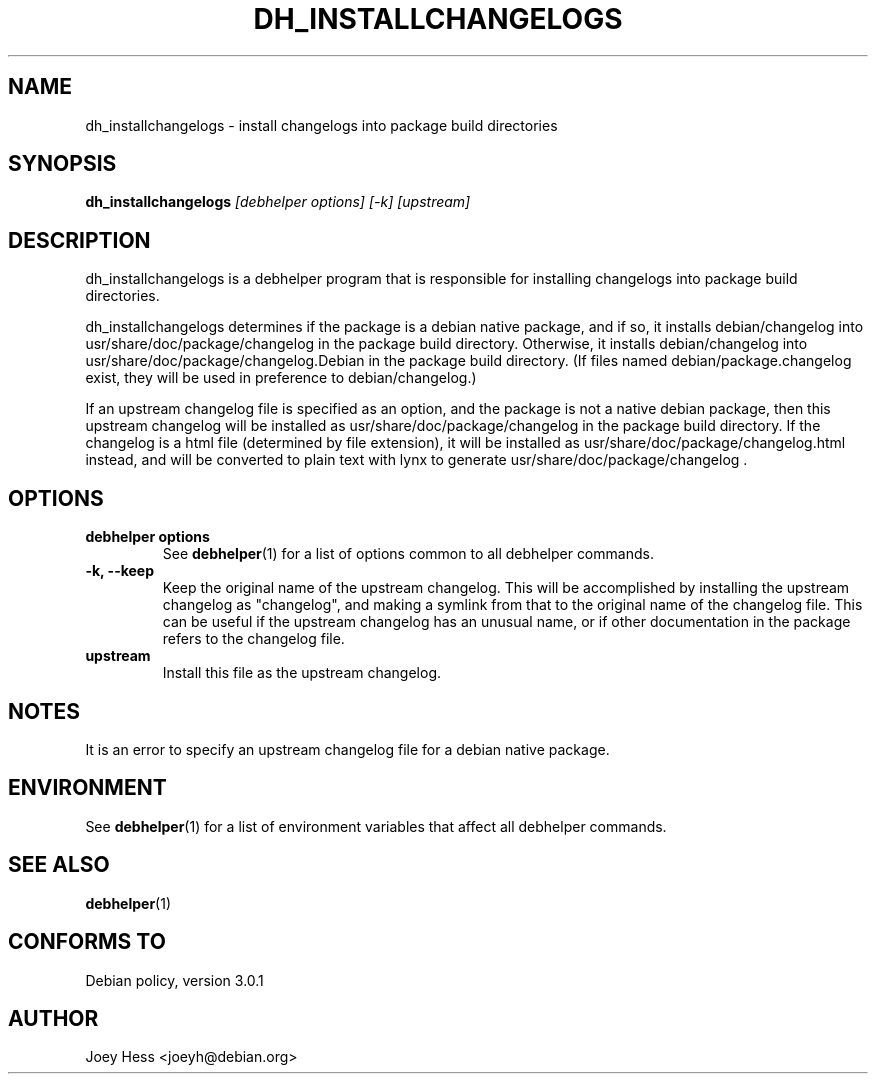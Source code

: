 .TH DH_INSTALLCHANGELOGS 1 "" "Debhelper Commands" "Debhelper Commands"
.SH NAME
dh_installchangelogs \- install changelogs into package build directories
.SH SYNOPSIS
.B dh_installchangelogs
.I "[debhelper options] [-k] [upstream]"
.SH "DESCRIPTION"
dh_installchangelogs is a debhelper program that is responsible for installing
changelogs into package build directories.
.P
dh_installchangelogs determines if the package is a debian native package,
and if so, it installs debian/changelog into usr/share/doc/package/changelog
in the package build directory. Otherwise, it installs debian/changelog into
usr/share/doc/package/changelog.Debian in the package build directory. (If
files named debian/package.changelog exist, they will be used in preference to
debian/changelog.)
.P
If an upstream changelog file is specified as an option, and the package is
not a native debian package, then this upstream changelog will be installed
as usr/share/doc/package/changelog in the package build directory. If the
changelog is a html file (determined by file extension), it will be
installed as usr/share/doc/package/changelog.html instead, and will be
converted to plain text with lynx to generate
usr/share/doc/package/changelog .
.SH OPTIONS
.TP
.B debhelper options
See
.BR debhelper (1)
for a list of options common to all debhelper commands.
.TP
.B \-k, \--keep
Keep the original name of the upstream changelog. This will be accomplished
by installing the upstream changelog as "changelog", and making a symlink from
that to the original name of the changelog file. This can be useful if the
upstream changelog has an unusual name, or if other documentation in the
package refers to the changelog file.
.TP
.B upstream
Install this file as the upstream changelog.
.SH NOTES
It is an error to specify an upstream changelog file for a debian native
package.
.SH ENVIRONMENT
See
.BR debhelper (1)
for a list of environment variables that affect all debhelper commands.
.SH "SEE ALSO"
.BR debhelper (1)
.SH "CONFORMS TO"
Debian policy, version 3.0.1
.SH AUTHOR
Joey Hess <joeyh@debian.org>
